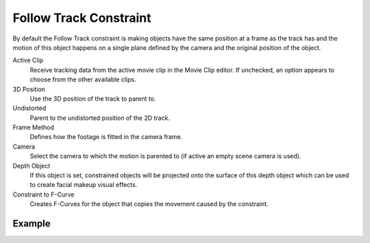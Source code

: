 .. _bpy.types.FollowTrackConstraint:

***********************
Follow Track Constraint
***********************

.. TODO2.8 .. figure:: /images/animation_constraints_motion-tracking_follow-track_panel.png

.. TODO2.8    Follow Track Constraint panel.

By default the Follow Track constraint is making objects have the same position at a frame as the track has and
the motion of this object happens on a single plane defined by the camera and the original position of the object.

Active Clip
   Receive tracking data from the active movie clip in the Movie Clip editor.
   If unchecked, an option appears to choose from the other available clips.
3D Position
   Use the 3D position of the track to parent to.
Undistorted
   Parent to the undistorted position of the 2D track.
Frame Method
   Defines how the footage is fitted in the camera frame.
Camera
   Select the camera to which the motion is parented to (if active an empty scene camera is used).
Depth Object
   If this object is set, constrained objects will be projected onto the surface
   of this depth object which can be used to create facial makeup visual effects.
Constraint to F-Curve
   Creates F-Curves for the object that copies the movement caused by the constraint.


Example
=======

.. youtube:: KZalGrjGKSA
